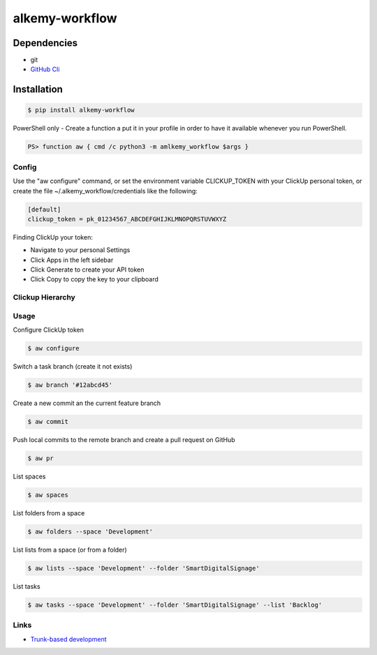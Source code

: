 alkemy-workflow
===============

Dependencies
------------

* git
* `GitHub Cli <https://cli.github.com/>`_


Installation
------------

.. code:: bash

  $ pip install alkemy-workflow

PowerShell only - Create a function a put it in your profile in order to have it available whenever you run PowerShell.

.. code:: ps

  PS> function aw { cmd /c python3 -m amlkemy_workflow $args }


Config
~~~~~~

Use the "aw configure" command, or set the environment variable CLICKUP_TOKEN with your ClickUp personal token,
or create the file ~/.alkemy_workflow/credentials like the following:

.. code:: ini

  [default]
  clickup_token = pk_01234567_ABCDEFGHIJKLMNOPQRSTUVWXYZ


Finding ClickUp your token:

* Navigate to your personal Settings
* Click Apps  in the left sidebar
* Click Generate  to create your API token
* Click Copy  to copy the key to your clipboard


Clickup Hierarchy
~~~~~~~~~~~~~~~~~

.. image:: https://user-images.githubusercontent.com/1288154/176724465-70ab7eb5-0461-4a71-8ce8-9cc418f2f0ac.png


Usage
~~~~~

Configure ClickUp token

.. code:: bash

  $ aw configure


Switch a task branch (create it not exists)

.. code:: bash

  $ aw branch '#12abcd45'


Create a new commit an the current feature branch

.. code:: bash

  $ aw commit


Push local commits to the remote branch and create a pull request on GitHub

.. code:: bash

  $ aw pr

List spaces

.. code:: bash

  $ aw spaces

List folders from a space

.. code:: bash

  $ aw folders --space 'Development'

List lists from a space (or from a folder)

.. code:: bash

  $ aw lists --space 'Development' --folder 'SmartDigitalSignage'

List tasks

.. code:: bash

  $ aw tasks --space 'Development' --folder 'SmartDigitalSignage' --list 'Backlog'

Links
~~~~~

* `Trunk-based development <https://www.atlassian.com/continuous-delivery/continuous-integration/trunk-based-development>`_
